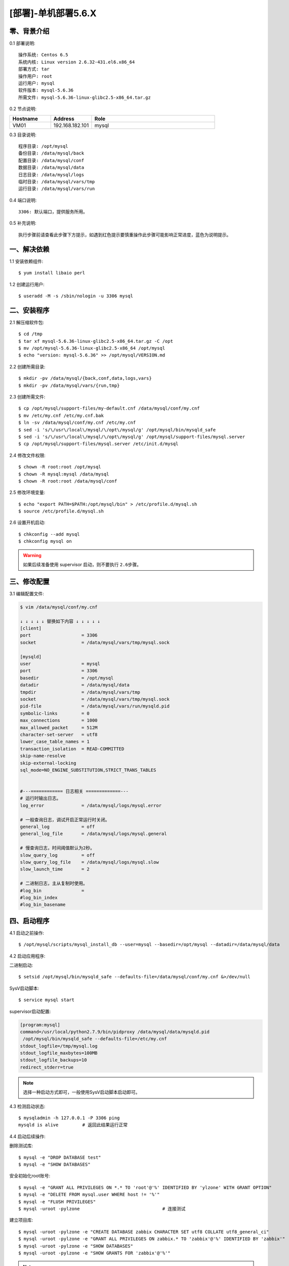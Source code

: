 ====================
[部署]-单机部署5.6.X
====================

零、背景介绍
------------

0.1 部署说明::
    
    操作系统: Centos 6.5
    系统内核: Linux version 2.6.32-431.el6.x86_64
    部署方式: tar
    操作用户: root
    运行用户: mysql
    软件版本: mysql-5.6.36
    所需文件: mysql-5.6.36-linux-glibc2.5-x86_64.tar.gz

0.2 节点说明:

.. list-table::
  :widths: 10 10 30
  :header-rows: 1

  * - Hostname
    - Address
    - Role
  * - VM01
    - 192.168.182.101
    - mysql
    
0.3 目录说明::

    程序目录: /opt/mysql
    备份目录: /data/mysql/back
    配置目录: /data/mysql/conf
    数据目录: /data/mysql/data
    日志目录: /data/mysql/logs
    临时目录: /data/mysql/vars/tmp
    运行目录: /data/mysql/vars/run

0.4 端口说明::

    3306: 默认端口，提供服务所用。

0.5 补充说明::

    执行步骤前请查看此步骤下方提示，如遇到红色提示要慎重操作此步骤可能影响正常进度，蓝色为说明提示。

..
   1.2 相关地址::
    下载地址
    ---
    智能安装: 
   1.3 关键命令::
    mysql mysqldump

一、解决依赖
------------

1.1 安装依赖组件::

    $ yum install libaio perl

1.2 创建运行用户::

    $ useradd -M -s /sbin/nologin -u 3306 mysql


二、安装程序
------------

2.1 解压缩软件包::

    $ cd /tmp
    $ tar xf mysql-5.6.36-linux-glibc2.5-x86_64.tar.gz -C /opt
    $ mv /opt/mysql-5.6.36-linux-glibc2.5-x86_64 /opt/mysql
    $ echo "version: mysql-5.6.36" >> /opt/mysql/VERSION.md

2.2 创建所需目录::

    $ mkdir -pv /data/mysql/{back,conf,data,logs,vars}
    $ mkdir -pv /data/mysql/vars/{run,tmp}

2.3 创建所需文件::

    $ cp /opt/mysql/support-files/my-default.cnf /data/mysql/conf/my.cnf
    $ mv /etc/my.cnf /etc/my.cnf.bak
    $ ln -sv /data/mysql/conf/my.cnf /etc/my.cnf
    $ sed -i 's/\/usr\/local\/mysql/\/opt\/mysql/g' /opt/mysql/bin/mysqld_safe
    $ sed -i 's/\/usr\/local\/mysql/\/opt\/mysql/g' /opt/mysql/support-files/mysql.server
    $ cp /opt/mysql/support-files/mysql.server /etc/init.d/mysql

2.4 修改文件权限::

    $ chown -R root:root /opt/mysql
    $ chown -R mysql:mysql /data/mysql
    $ chown -R root:root /data/mysql/conf
    
2.5 修改环境变量::

    $ echo "export PATH=$PATH:/opt/mysql/bin" > /etc/profile.d/mysql.sh
    $ source /etc/profile.d/mysql.sh

2.6 设置开机启动::

    $ chkconfig --add mysql
    $ chkconfig mysql on

.. warning::

    如果后续准备使用 supervisor 启动，则不要执行 ``2.6步骤``。


三、修改配置
------------

3.1 编辑配置文件:

.. code-block:: bash

    $ vim /data/mysql/conf/my.cnf

    ↓ ↓ ↓ ↓ ↓ 替换如下内容 ↓ ↓ ↓ ↓ ↓
    [client]
    port                   = 3306
    socket                 = /data/mysql/vars/tmp/mysql.sock

    [mysqld]
    user                   = mysql
    port                   = 3306
    basedir                = /opt/mysql
    datadir                = /data/mysql/data
    tmpdir                 = /data/mysql/vars/tmp
    socket                 = /data/mysql/vars/tmp/mysql.sock
    pid-file               = /data/mysql/vars/run/mysqld.pid
    symbolic-links         = 0
    max_connections        = 1000
    max_allowed_packet     = 512M
    character-set-server   = utf8
    lower_case_table_names = 1
    transaction_isolation  = READ-COMMITTED
    skip-name-resolve
    skip-external-locking
    sql_mode=NO_ENGINE_SUBSTITUTION,STRICT_TRANS_TABLES


    #---============ 日志相关 =============---
    # 运行时输出日志。
    log_error              = /data/mysql/logs/mysql.error

    # 一般查询日志，调试开启正常运行时关闭。
    general_log            = off
    general_log_file       = /data/mysql/logs/mysql.general

    # 慢查询日志，时间阈值默认为2秒。
    slow_query_log         = off
    slow_query_log_file    = /data/mysql/logs/mysql.slow
    slow_launch_time       = 2
     
    # 二进制日志，主从复制时使用。
    #log_bin               =
    #log_bin_index
    #log_bin_basename


四、启动程序
------------

4.1 启动之前操作::

    $ /opt/mysql/scripts/mysql_install_db --user=mysql --basedir=/opt/mysql --datadir=/data/mysql/data

4.2 启动应用程序:
    
二进制启动::

    $ setsid /opt/mysql/bin/mysqld_safe --defaults-file=/data/mysql/conf/my.cnf &>/dev/null

SysV启动脚本::

    $ service mysql start

supervisor启动配置:

.. code-block:: bash

    [program:mysql]
    command=/usr/local/python2.7.9/bin/pidproxy /data/mysql/data/mysqld.pid
     /opt/mysql/bin/mysqld_safe --defaults-file=/etc/my.cnf
    stdout_logfile=/tmp/mysql.log
    stdout_logfile_maxbytes=100MB
    stdout_logfile_backups=10
    redirect_stderr=true

.. note::
    
    选择一种启动方式即可，一般使用SysV启动脚本启动即可。

4.3 检测启动状态::

    $ mysqladmin -h 127.0.0.1 -P 3306 ping
    mysqld is alive         # 返回此结果运行正常           

4.4 启动后续操作:

删除测试库::

    $ mysql -e "DROP DATABASE test"
    $ mysql -e "SHOW DATABASES"

安全初始化root账号::

    $ mysql -e "GRANT ALL PRIVILEGES ON *.* TO 'root'@'%' IDENTIFIED BY 'ylzone' WITH GRANT OPTION"
    $ mysql -e "DELETE FROM mysql.user WHERE host != '%'"
    $ mysql -e "FLUSH PRIVILEGES"
    $ mysql -uroot -pylzone                               # 连接测试

建立项目库::
    
    $ mysql -uroot -pylzone -e "CREATE DATABASE zabbix CHARACTER SET utf8 COLLATE utf8_general_ci"
    $ mysql -uroot -pylzone -e "GRANT ALL PRIVILEGES ON zabbix.* TO 'zabbix'@'%' IDENTIFIED BY 'zabbix'"
    $ mysql -uroot -pylzone -e "SHOW DATABASES"
    $ mysql -uroot -pylzone -e "SHOW GRANTS FOR 'zabbix'@'%'"

.. note::

    如果上述如步骤均操作正常，则mysql部署完成。酌情把相关地址、账号密码发送给使用者。


五、附属功能
------------

5.1 环境规范操作

添加include支持::

    $ ln -sv /opt/mysql/include /usr/include/mysql

添加lib支持::

    $ echo '/opt/mysql/lib' > /etc/ld.so.conf.d/mysql.conf
    $ ldconfig                                               # 让系统重新载入系统库

添加man帮助:

.. code-block:: bash
    
    $ vim /etc/man.config
    MANPATH /opt/mysql/man
    
.. note::

   ``5.1步骤`` 主要为支持编译等相关操，如无相关需要可忽略此步骤。

..
   添加管理用户进行对 mysql的管理
   如：添加admin或super用户，之后在sudoer中加入可操作mysql相关命令
